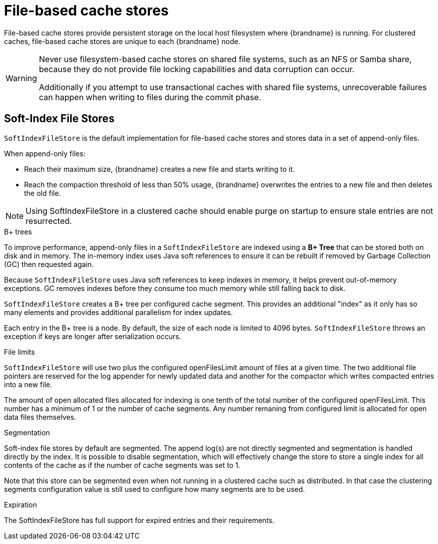 [id='file-stores_{context}']
= File-based cache stores

File-based cache stores provide persistent storage on the local host filesystem where {brandname} is running.
For clustered caches, file-based cache stores are unique to each {brandname} node.

[WARNING]
====
Never use filesystem-based cache stores on shared file systems, such as an NFS or Samba share, because they do not provide file locking capabilities and data corruption can occur.

Additionally if you attempt to use transactional caches with shared file systems, unrecoverable failures can happen when writing to files during the commit phase.
====

[discrete]
== Soft-Index File Stores

`SoftIndexFileStore` is the default implementation for file-based cache stores and stores data in a set of append-only files.

When append-only files:

* Reach their maximum size, {brandname} creates a new file and starts writing to it.
* Reach the compaction threshold of less than 50% usage, {brandname} overwrites the entries to a new file and then deletes the old file.

[NOTE]
====
Using SoftIndexFileStore in a clustered cache should enable purge on startup to ensure stale entries are not resurrected.
====

.B+ trees

To improve performance, append-only files in a `SoftIndexFileStore` are indexed using a **B+ Tree** that can be stored both on disk and in memory.
The in-memory index uses Java soft references to ensure it can be rebuilt if removed by Garbage Collection (GC) then requested again.

Because `SoftIndexFileStore` uses Java soft references to keep indexes in memory, it helps prevent out-of-memory exceptions.
GC removes indexes before they consume too much memory while still falling back to disk.

`SoftIndexFileStore` creates a B+ tree per configured cache segment.
This provides an additional "index" as it only has so many elements and provides additional parallelism for index updates.

Each entry in the B+ tree is a node.
By default, the size of each node is limited to 4096 bytes.
`SoftIndexFileStore` throws an exception if keys are longer after serialization occurs.

.File limits

`SoftIndexFileStore` will use two plus the configured openFilesLimit amount of files at a given time.
The two additional file pointers are reserved for the log appender for newly updated data and another
for the compactor which writes compacted entries into a new file.

The amount of open allocated files allocated for indexing is one tenth of the total number of the configured openFilesLimit.
This number has a minimum of 1 or the number of cache segments.
Any number remaning from configured limit is allocated for open data files themselves.

.Segmentation

Soft-index file stores by default are segmented. The append log(s) are not directly segmented and segmentation is handled directly by the index.
It is possible to disable segmentation, which will effectively change the store to store a single index for all contents of the cache as if
the number of cache segments was set to 1.

Note that this store can be segmented even when not running in a clustered cache such as distributed. In that case the clustering segments
configuration value is still used to configure how many segments are to be used.

.Expiration

The SoftIndexFileStore has full support for expired entries and their requirements.


